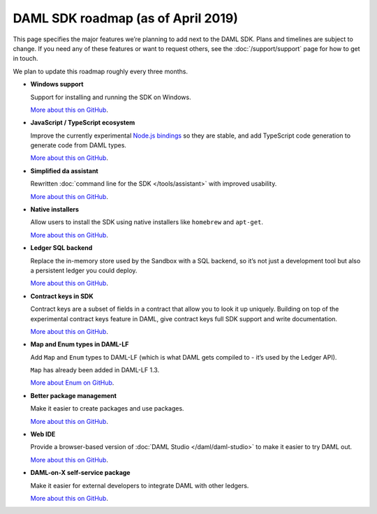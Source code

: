 .. Copyright (c) 2019 Digital Asset (Switzerland) GmbH and/or its affiliates. All rights reserved.
.. SPDX-License-Identifier: Apache-2.0

DAML SDK roadmap (as of April 2019)
===================================

This page specifies the major features we’re planning to add next to the DAML SDK. Plans and timelines are subject to change. If you need any of these features or want to request others, see the :doc:`/support/support` page for how to get in touch.

We plan to update this roadmap roughly every three months.

- **Windows support**

  Support for installing and running the SDK on Windows.

  `More about this on GitHub <https://github.com/digital-asset/daml/issues/116>`__.
- **JavaScript / TypeScript ecosystem**

  Improve the currently experimental `Node.js bindings <https://github.com/digital-asset/daml-js>`__ so they are stable, and add TypeScript code generation to generate code from DAML types.

  `More about this on GitHub <https://github.com/digital-asset/daml-js>`__.
- **Simplified da assistant**

  Rewritten :doc:`command line for the SDK </tools/assistant>` with improved usability.

  `More about this on GitHub <https://github.com/digital-asset/daml/issues/11>`__.
- **Native installers**

  Allow users to install the SDK using native installers like ``homebrew`` and ``apt-get``.

  `More about this on GitHub <https://github.com/digital-asset/daml/issues/117>`__.
- **Ledger SQL backend**

  Replace the in-memory store used by the Sandbox with a SQL backend, so it’s not just a development tool but also a persistent ledger you could deploy.

  `More about this on GitHub <https://github.com/digital-asset/daml/milestone/10>`__.
- **Contract keys in SDK**

  Contract keys are a subset of fields in a contract that allow you to look it up uniquely. Building on top of the experimental contract keys feature in DAML, give contract keys full SDK support and write documentation.

  `More about this on GitHub <https://github.com/digital-asset/daml/milestone/9>`__.

- **Map and Enum types in DAML-LF**

  Add ``Map`` and ``Enum`` types to DAML-LF (which is what DAML gets compiled to - it’s used by the Ledger API).

  ``Map`` has already been added in DAML-LF 1.3.

  `More about Enum on GitHub <https://github.com/digital-asset/daml/issues/105>`__.
- **Better package management**

  Make it easier to create packages and use packages.

  `More about this on GitHub <https://github.com/digital-asset/daml/issues/125>`__.
- **Web IDE**

  Provide a browser-based version of :doc:`DAML Studio </daml/daml-studio>` to make it easier to try DAML out.

  `More about this on GitHub <https://github.com/digital-asset/daml/issues/118>`__.
- **DAML-on-X self-service package**

  Make it easier for external developers to integrate DAML with other ledgers.

  `More about this on GitHub <https://github.com/digital-asset/daml/issues/121>`__. 
